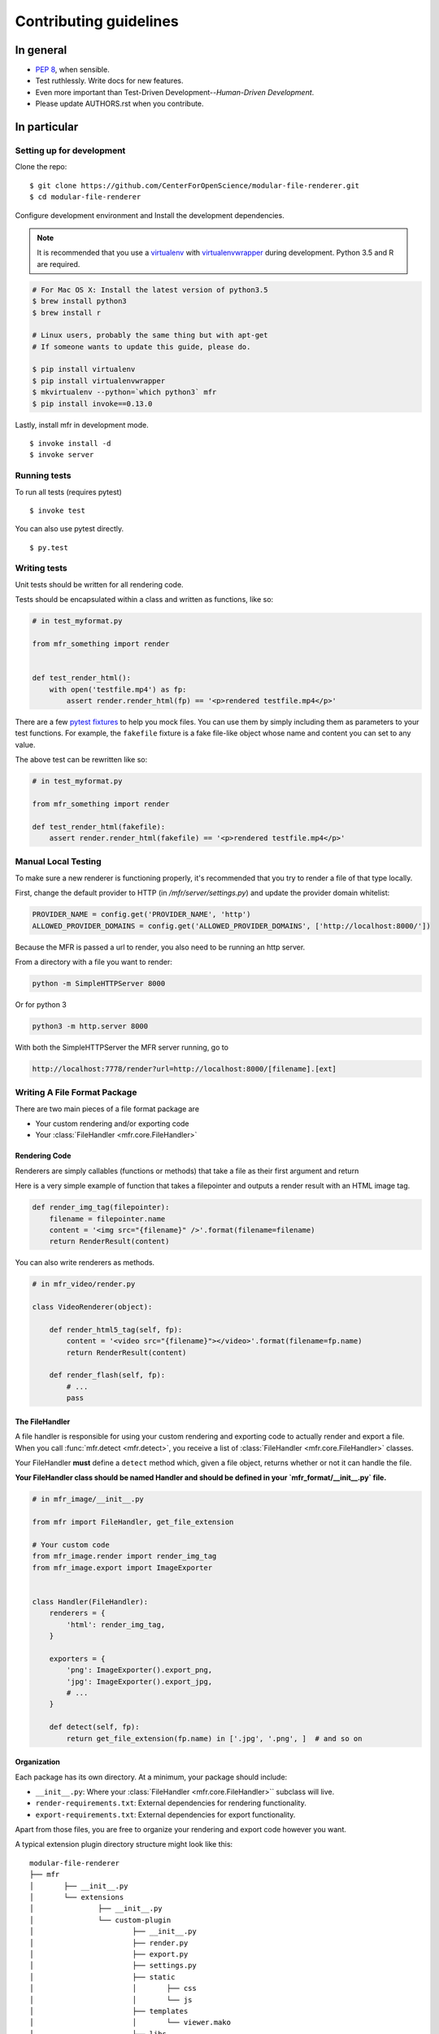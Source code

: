 ***********************
Contributing guidelines
***********************

In general
==========

- `PEP 8`_, when sensible.
- Test ruthlessly. Write docs for new features.
- Even more important than Test-Driven Development--*Human-Driven Development*.
- Please update AUTHORS.rst when you contribute.

.. _`PEP 8`: http://www.python.org/dev/peps/pep-0008/

In particular
=============


Setting up for development
--------------------------

Clone the repo: ::

    $ git clone https://github.com/CenterForOpenScience/modular-file-renderer.git
    $ cd modular-file-renderer

Configure development environment and Install the development dependencies.

.. note::

    It is recommended that you use a `virtualenv`_ with `virtualenvwrapper`_ during development. Python 3.5 and R are required.

.. _virtualenv: http://www.virtualenv.org/en/latest/
.. _virtualenvwrapper: https://pypi.python.org/pypi/virtualenvwrapper

.. code-block:: bash

    # For Mac OS X: Install the latest version of python3.5
    $ brew install python3
    $ brew install r

    # Linux users, probably the same thing but with apt-get
    # If someone wants to update this guide, please do.

    $ pip install virtualenv
    $ pip install virtualenvwrapper
    $ mkvirtualenv --python=`which python3` mfr
    $ pip install invoke==0.13.0


Lastly, install mfr in development mode. ::

    $ invoke install -d
    $ invoke server
   
Running tests
-------------


To run all tests (requires pytest) ::

    $ invoke test

You can also use pytest directly. ::

    $ py.test

Writing tests
-------------

Unit tests should be written for all rendering code.

Tests should be encapsulated within a class and written as functions, like so:

.. code-block:: python

    # in test_myformat.py

    from mfr_something import render


    def test_render_html():
        with open('testfile.mp4') as fp:
            assert render.render_html(fp) == '<p>rendered testfile.mp4</p>'

There are a few `pytest fixtures`_ to help you mock files. You can use them by simply including them as parameters to your test functions. For example, the ``fakefile`` fixture is a fake file-like object whose name and content you can set to any value.

The above test can be rewritten like so:

.. code-block:: python

    # in test_myformat.py

    from mfr_something import render

    def test_render_html(fakefile):
        assert render.render_html(fakefile) == '<p>rendered testfile.mp4</p>'

.. _pytest fixtures: https://pytest.org/latest/fixture.html


Manual Local Testing
--------------------

To make sure a new renderer is functioning properly, it's recommended that you try to render a file of that type locally. 

First, change the default provider to HTTP (in `/mfr/server/settings.py`) and update the provider domain whitelist:

.. code-block:: python

    PROVIDER_NAME = config.get('PROVIDER_NAME', 'http')
    ALLOWED_PROVIDER_DOMAINS = config.get('ALLOWED_PROVIDER_DOMAINS', ['http://localhost:8000/'])

	

Because the MFR is passed a url to render, you also need to be running an http server.

From a directory with a file you want to render:

.. code-block:: bash

    python -m SimpleHTTPServer 8000

Or for python 3

.. code-block:: bash

    python3 -m http.server 8000

With both the SimpleHTTPServer the MFR server running, go to 

.. code-block:: bash

	http://localhost:7778/render?url=http://localhost:8000/[filename].[ext]




Writing A File Format Package
-----------------------------

There are two main pieces of a file format package are

- Your custom rendering and/or exporting code
- Your :class:`FileHandler <mfr.core.FileHandler>`


Rendering Code
++++++++++++++++++++++++

Renderers are simply callables (functions or methods) that take a file as their first argument and return

Here is a very simple example of function that takes a filepointer and outputs a render result with an HTML image tag.

.. code-block:: python

    def render_img_tag(filepointer):
        filename = filepointer.name
        content = '<img src="{filename}" />'.format(filename=filename)
        return RenderResult(content)

You can also write renderers as methods.

.. code-block:: python

    # in mfr_video/render.py

    class VideoRenderer(object):

        def render_html5_tag(self, fp):
            content = '<video src="{filename}"></video>'.format(filename=fp.name)
            return RenderResult(content)

        def render_flash(self, fp):
            # ...
            pass


The FileHandler
+++++++++++++++

A file handler is responsible for using your custom rendering and exporting code to actually render and export a file. When you call :func:`mfr.detect <mfr.detect>`, you receive a list of :class:`FileHandler <mfr.core.FileHandler>` classes.

Your FileHandler **must** define a ``detect`` method which, given a file object, returns whether or not it can handle the file.

**Your FileHandler class should be named Handler and should be defined in your `mfr_format/__init__.py` file.**

.. code-block:: python

    # in mfr_image/__init__.py

    from mfr import FileHandler, get_file_extension

    # Your custom code
    from mfr_image.render import render_img_tag
    from mfr_image.export import ImageExporter


    class Handler(FileHandler):
        renderers = {
            'html': render_img_tag,
        }

        exporters = {
            'png': ImageExporter().export_png,
            'jpg': ImageExporter().export_jpg,
            # ...
        }

        def detect(self, fp):
            return get_file_extension(fp.name) in ['.jpg', '.png', ]  # and so on



Organization
++++++++++++

Each package has its own directory. At a minimum, your package should include:

- ``__init__.py``: Where your :class:`FileHandler <mfr.core.FileHandler>`` subclass will live.
- ``render-requirements.txt``: External dependencies for rendering functionality.
- ``export-requirements.txt``: External dependencies for export functionality.

Apart from those files, you  are free to organize your rendering and export code however you want.

A typical extension plugin directory structure might look like this:

::

	modular-file-renderer
	├── mfr
	│	├── __init__.py
	│	└── extensions
	│		├── __init__.py
	│		└── custom-plugin
	│			├── __init__.py
	│			├── render.py
	│			├── export.py
	│			├── settings.py
	│			├── static
	│			│	├── css
	│			│	└── js
	│			├── templates
	│			│	└── viewer.mako
	│			└── libs
	│				├── __init__.py
	│				└── tools.py
	├── tests
	│	├── __init__.py
	│	└── extensions
	│		├── __init__.py
	│		└── custom-plugin
	│			├── __init__.py
	│			└── test_custom_plugin.py
	├── setup.py
	├── README.md
	└── requirements.txt


Documentation
-------------

Contributions to the documentation are welcome. Documentation is written in `reStructured Text`_ (rST). A quick rST reference can be found `here <http://docutils.sourceforge.net/docs/user/rst/quickref.html>`_. Builds are powered by Sphinx_.

To build docs: ::

    $ pip install -r doc-requirements.txt
    $ cd docs
    $ make html
    $ open _build/html/index.html

The ``-b`` (for "browse") automatically opens up the docs in your browser after building.

.. _Sphinx: http://sphinx.pocoo.org/

.. _`reStructured Text`: http://docutils.sourceforge.net/rst.html
